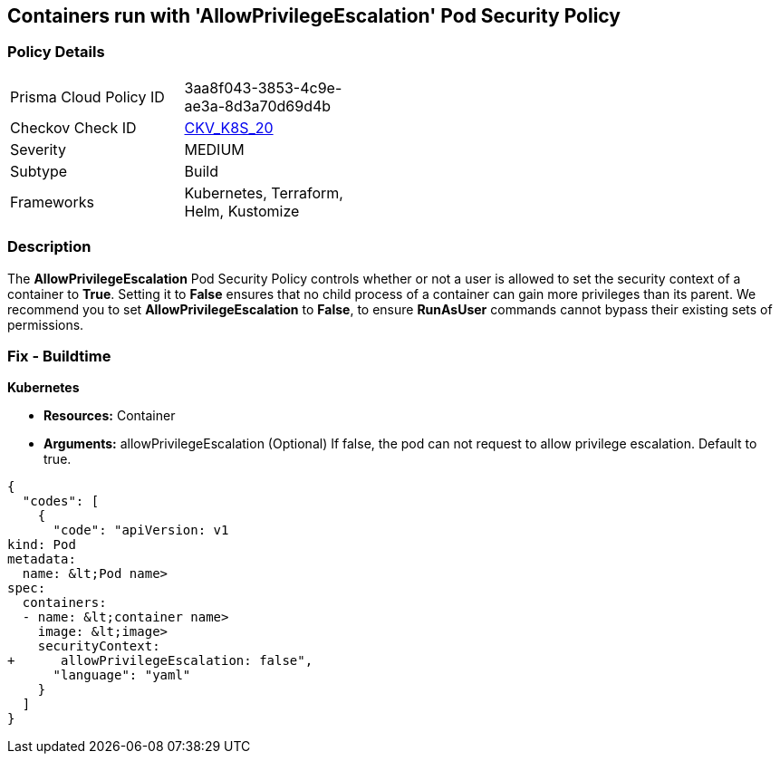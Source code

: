 == Containers run with 'AllowPrivilegeEscalation' Pod Security Policy
//Suggest: Containers allow a process to can gain more privileges than its parent process 

=== Policy Details 

[width=45%]
[cols="1,1"]
|=== 
|Prisma Cloud Policy ID 
| 3aa8f043-3853-4c9e-ae3a-8d3a70d69d4b

|Checkov Check ID 
| https://github.com/bridgecrewio/checkov/tree/master/checkov/kubernetes/checks/resource/k8s/AllowPrivilegeEscalation.py[CKV_K8S_20]

|Severity
|MEDIUM

|Subtype
|Build

|Frameworks
|Kubernetes, Terraform, Helm, Kustomize

|=== 



=== Description 


The *AllowPrivilegeEscalation* Pod Security Policy controls whether or not a user is allowed to set the security context of a container to *True*.
Setting it to *False* ensures that no child process of a container can gain more privileges than its parent.
We recommend you to set *AllowPrivilegeEscalation* to *False*, to ensure *RunAsUser* commands cannot bypass their existing sets of permissions.

=== Fix - Buildtime


*Kubernetes* 


* *Resources:* Container
* *Arguments:* allowPrivilegeEscalation (Optional) If false, the pod can not request to allow privilege escalation.
Default to true.


[source,yaml]
----
{
  "codes": [
    {
      "code": "apiVersion: v1
kind: Pod
metadata:
  name: &lt;Pod name>
spec:
  containers:
  - name: &lt;container name>
    image: &lt;image>
    securityContext:
+      allowPrivilegeEscalation: false",
      "language": "yaml"
    }
  ]
}
----
